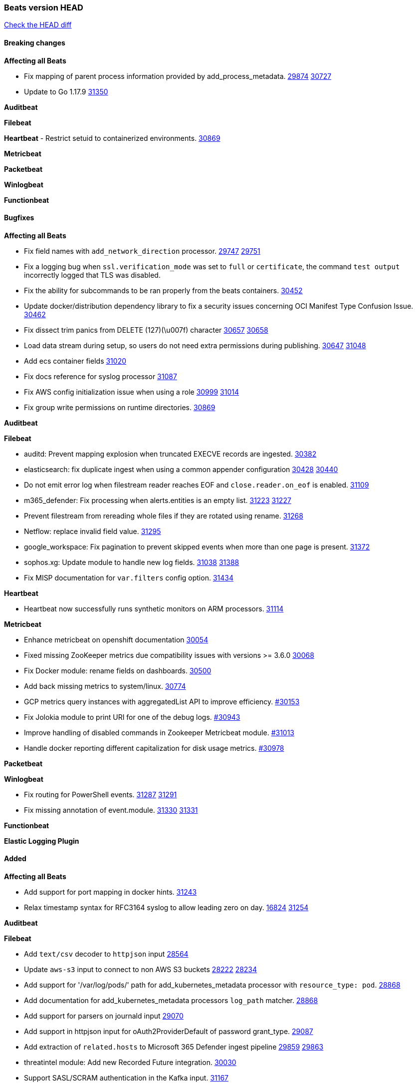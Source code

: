 // Use these for links to issue and pulls. Note issues and pulls redirect one to
// each other on Github, so don't worry too much on using the right prefix.
:issue: https://github.com/elastic/beats/issues/
:pull: https://github.com/elastic/beats/pull/

=== Beats version HEAD
https://github.com/elastic/beats/compare/v7.0.0-alpha2...main[Check the HEAD diff]

==== Breaking changes

*Affecting all Beats*

- Fix mapping of parent process information provided by add_process_metadata. {issue}29874[29874] {pull}30727[30727]
- Update to Go 1.17.9 {issue}31350[31350]

*Auditbeat*


*Filebeat*

*Heartbeat*
- Restrict setuid to containerized environments. {pull}30869[30869]

*Metricbeat*


*Packetbeat*


*Winlogbeat*


*Functionbeat*


==== Bugfixes

*Affecting all Beats*

- Fix field names with `add_network_direction` processor. {issue}29747[29747] {pull}29751[29751]
- Fix a logging bug when `ssl.verification_mode` was set to `full` or `certificate`, the command `test output` incorrectly logged that TLS was disabled.
- Fix the ability for subcommands to be ran properly from the beats containers. {pull}30452[30452]
- Update docker/distribution dependency library to fix a security issues concerning OCI Manifest Type Confusion Issue. {pull}30462[30462]
- Fix dissect trim panics from DELETE (127)(\u007f) character {issue}30657[30657] {pull}30658[30658]
- Load data stream during setup, so users do not need extra permissions during publishing. {issue}30647[30647] {pull}31048[31048]
- Add ecs container fields {pull}31020[31020]
- Fix docs reference for syslog processor {pull}31087[31087]
- Fix AWS config initialization issue when using a role {issue}30999[30999] {pull}31014[31014]
- Fix group write permissions on runtime directories. {pull}30869[30869]

*Auditbeat*


*Filebeat*

- auditd: Prevent mapping explosion when truncated EXECVE records are ingested. {pull}30382[30382]
- elasticsearch: fix duplicate ingest when using a common appender configuration {issue}30428[30428] {pull}30440[30440]
- Do not emit error log when filestream reader reaches EOF and `close.reader.on_eof` is enabled. {pull}31109[31109]
- m365_defender: Fix processing when alerts.entities is an empty list. {issue}31223[31223] {pull}31227[31227]
- Prevent filestream from rereading whole files if they are rotated using rename. {pull}31268[31268]
- Netflow: replace invalid field value. {pull}31295[31295]
- google_workspace: Fix pagination to prevent skipped events when more than one page is present. {pull}31372[31372]
- sophos.xg: Update module to handle new log fields. {issue}31038[31038] {pull}31388[31388]
- Fix MISP documentation for `var.filters` config option. {pull}31434[31434]

*Heartbeat*

- Heartbeat now successfully runs synthetic monitors on ARM processors. {pull}31114[31114]

*Metricbeat*

- Enhance metricbeat on openshift documentation {pull}30054[30054]
- Fixed missing ZooKeeper metrics due compatibility issues with versions >= 3.6.0 {pull}30068[30068]
- Fix Docker module: rename fields on dashboards. {pull}30500[30500]
- Add back missing metrics to system/linux. {pull}30774[30774]
- GCP metrics query instances with aggregatedList API to improve efficiency. {pull}30154[#30153]
- Fix Jolokia module to print URI for one of the debug logs. {pull}30943[#30943]
- Improve handling of disabled commands in Zookeeper Metricbeat module. {pull}31013[#31013]
- Handle docker reporting different capitalization for disk usage metrics. {pull}30978[#30978]

*Packetbeat*


*Winlogbeat*

- Fix routing for PowerShell events. {issue}31287[31287] {pull}31291[31291]
- Fix missing annotation of event.module. {issue}31330[31330] {pull}31331[31331]

*Functionbeat*



*Elastic Logging Plugin*


==== Added

*Affecting all Beats*

- Add support for port mapping in docker hints. {pull}31243[31243]
- Relax timestamp syntax for RFC3164 syslog to allow leading zero on day. {issue}16824[16824] {pull}31254[31254]

*Auditbeat*


*Filebeat*

- Add `text/csv` decoder to `httpjson` input {pull}28564[28564]
- Update `aws-s3` input to connect to non AWS S3 buckets {issue}28222[28222] {pull}28234[28234]
- Add support for '/var/log/pods/' path for add_kubernetes_metadata processor with `resource_type: pod`. {pull}28868[28868]
- Add documentation for add_kubernetes_metadata processors `log_path` matcher. {pull}28868[28868]
- Add support for parsers on journald input {pull}29070[29070]
- Add support in httpjson input for oAuth2ProviderDefault of password grant_type. {pull}29087[29087]
- Add extraction of `related.hosts` to Microsoft 365 Defender ingest pipeline {issue}29859[29859] {pull}29863[29863]
- threatintel module: Add new Recorded Future integration. {pull}30030[30030]
- Support SASL/SCRAM authentication in the Kafka input. {pull}31167[31167]
- Improve recovery from corrupted registries. {issue}25135[25135] {pull}30994[30994]
- Add support in httpjson input for chain calls. {pull}29816[29816]
- checkpoint module: Add `network.transport` derived from IANA number. {pull}31076[31076]
- Add URL Encode template function for httpjson input. {pull}30962[30962]
- Add `storage_account_container` configuration option to Azure logs. {pull}31279[31279]
- Add `application/zip` decoder to the `httpsjon` input. {issue}31282[31282] {pull}31304[31304]

*Auditbeat*

- Include config file (`auditbeat.elastic-agent.yml`) in tar.gz and zip packages for use with Elastic Agent.


*Filebeat*

- http_endpoint input: Add support for requests with `Content-Encoding: gzip`. {issue}31005[31005]

*Heartbeat*


*Metricbeat*

- Add `kubernetes.container.status.last.reason` metric {pull}30306[30306]
- Extend documentation about `orchestrator.cluster` fields {pull}30518[30518]
- Fix overflow in `iostat` metrics {pull}30679[30679]
- Add `commandstats` field to Redis module {pull}29662[29662]
- Add `kubernetes.volume.fs.inodes.pct` field. {pull}30785[30785]
- Improve Kubernetes dashboard. {pull}30913[30913]
- Populate new container ECS fields in Docker module. {pull}30399[30399]
- Populate new container ECS fields in Kubernetes module. {pull}30181[30181]
- Populate ecs container fields in Containerd module. {pull}31025[31025]
- Enhance Oracle Module: Change tablespace metricset collection period {issue}30948[30948] {pull}31259[#31259]
- Add orchestrator cluster ECS fields in kubernetes events {pull}31341[31341]

*Packetbeat*


*Functionbeat*


*Winlogbeat*

- Improve the error message when the registry file content is invalid. {pull}30543[30543]
- Add parent process ID to new process creation events. {issue}29237[29237] {pull}31102[31102]


*Elastic Log Driver*


==== Deprecated

*Affecting all Beats*


*Filebeat*


*Heartbeat*

*Metricbeat*


*Packetbeat*

*Winlogbeat*

*Functionbeat*

==== Known Issue




